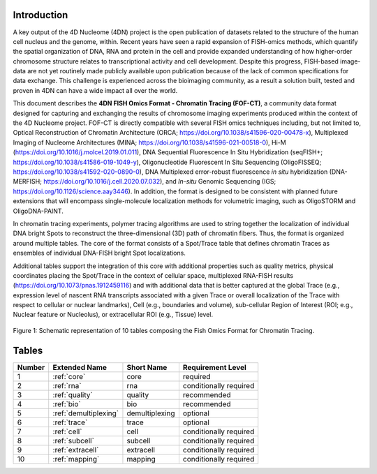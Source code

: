 Introduction
============

A key output of the 4D Nucleome (4DN) project is the open publication of
datasets related to the structure of the human cell nucleus and the genome,
within. Recent years have seen a rapid expansion of FISH-omics methods,
which quantify the spatial organization of DNA, RNA and protein in the
cell and provide expanded understanding of how higher-order chromosome
structure relates to transcriptional activity and cell development.
Despite this progress, FISH-based image-data are not yet routinely made
publicly available upon publication because of the lack of common
specifications for data exchange. This challenge is experienced across
the bioimaging community, as a result a solution built, tested and
proven in 4DN can have a wide impact all over the world.

This document describes the **4DN FISH Omics Format - Chromatin
Tracing (FOF-CT)**, a community data format designed for capturing and
exchanging the results of chromosome imaging experiments produced within
the context of the 4D Nucleome project. FOF-CT is directly compatible
with several FISH omics techniques including, but not limited to,
Optical Reconstruction of Chromatin Architecture (ORCA;
https://doi.org/10.1038/s41596-020-00478-x), Multiplexed Imaging of
Nucleome Architectures (MINA;
https://doi.org/10.1038/s41596-021-00518-0), Hi-M
(https://doi.org/10.1016/j.molcel.2019.01.011), DNA Sequential
Fluorescence In Situ Hybridization (seqFISH+;
https://doi.org/10.1038/s41586-019-1049-y), Oligonucleotide Fluorescent
In Situ Sequencing (OligoFISSEQ;
https://doi.org/10.1038/s41592-020-0890-0), DNA Multiplexed error-robust
fluorescence *in situ* hybridization (DNA-MERFISH;
https://doi.org/10.1016/j.cell.2020.07.032), and *In-situ* Genomic
Sequencing (IGS; https://doi.org/10.1126/science.aay3446).
In addition, the format is designed to be consistent with planned future
extensions that will encompass single-molecule localization methods for
volumetric imaging, such as OligoSTORM and OligoDNA-PAINT.

In chromatin tracing experiments, polymer tracing algorithms are used to
string together the localization of individual DNA bright Spots to
reconstruct the three-dimensional (3D) path of chromatin fibers. Thus,
the format is organized around multiple tables. The core of the format
consists of a Spot/Trace table that defines chromatin Traces as
ensembles of individual DNA-FISH bright Spot localizations.

Additional tables support the integration of this core with additional
properties such as quality metrics, physical coordinates placing the
Spot/Trace in the context of cellular space, multiplexed RNA-FISH
results (https://doi.org/10.1073/pnas.1912459116) and with additional
data that is better captured at the global Trace (e.g., expression level
of nascent RNA transcripts associated with a given Trace or overall
localization of the Trace with respect to cellular or nuclear
landmarks), Cell (e.g., boundaries and volume), sub-cellular Region of
Interest (ROI; e.g., Nuclear feature or Nucleolus), or extracellular ROI
(e.g., Tissue) level.

.. figure:: images/FOF-CT_graphical%20representation.png
  :class: shadow-image
  :width: 90%
  :align: center

  Figure 1: Schematic representation of 10 tables composing the Fish Omics Format for Chromatin Tracing.

Tables
======

.. list-table::
  :header-rows: 1

  * - Number
    - Extended Name
    - Short Name
    - Requirement Level
  * - 1
    - :ref:`core`
    - core
    - required
  * - 2
    - :ref:`rna`
    - rna
    - conditionally required
  * - 3
    - :ref:`quality`
    - quality
    - recommended
  * - 4
    - :ref:`bio`
    - bio
    - recommended
  * - 5
    - :ref:`demultiplexing`
    - demultiplexing
    - optional
  * - 6
    - :ref:`trace`
    - trace
    - optional
  * - 7
    - :ref:`cell`
    - cell
    - conditionally required
  * - 8
    - :ref:`subcell`
    - subcell
    - conditionally required
  * - 9
    - :ref:`extracell`
    - extracell
    - conditionally required
  * - 10
    - :ref:`mapping`
    - mapping
    - conditionally required
